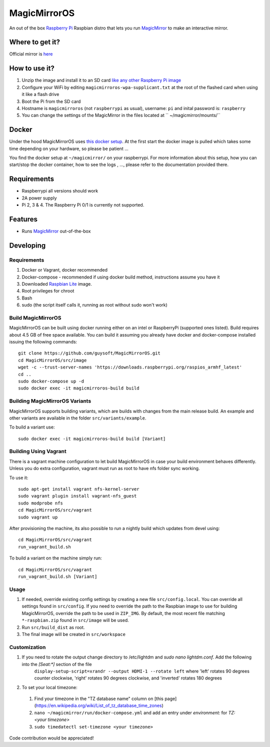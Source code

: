 MagicMirrorOS
=============

An out of the box `Raspberry Pi <http://www.raspberrypi.org/>`_ Raspbian distro that lets you run `MagicMirror <https://github.com/MichMich/MagicMirror>`_ to make an interactive mirror.

Where to get it?
----------------

Official mirror is `here <http://unofficialpi.org/Distros/MagicMirrorOS>`_

How to use it?
--------------

#. Unzip the image and install it to an SD card `like any other Raspberry Pi image <https://www.raspberrypi.org/documentation/installation/installing-images/README.md>`_
#. Configure your WiFi by editing ``magicmirroros-wpa-supplicant.txt`` at the root of the flashed card when using it like a flash drive
#. Boot the Pi from the SD card
#. Hostname is ``magicmirroros`` (not ``raspberrypi`` as usual), username: ``pi`` and inital password is: ``raspberry``
#. You can change the settings of the MagicMirror in the files located at `` ~/magicmirror/mounts/``


Docker
------

Under the hood MagicMirrorOS uses `this docker setup <https://gitlab.com/khassel/magicmirror>`_. 
At the first start the docker image is pulled which takes some time depending on your hardware, so please be patient ...

You find the docker setup at ``~/magicmirror/`` on your raspberrypi. 
For more information about this setup, how you can start/stop the docker container,
how to see the logs , ..., please refer to the documentation provided there.
 

Requirements
------------
* Raspberrypi all versions should work
* 2A power supply
* Pi 2, 3 & 4. The Raspberry Pi 0/1 is currently not supported.

Features
--------

* Runs `MagicMirror <https://github.com/MichMich/MagicMirror>`_ out-of-the-box


Developing
----------

Requirements
~~~~~~~~~~~~

#. Docker or Vagrant, docker recommended
#. Docker-compose - recommended if using docker build method, instructions assume you have it
#. Downloaded `Raspbian Lite <https://downloads.raspberrypi.org/raspbian_lite/images/>`_ image.
#. Root privileges for chroot
#. Bash
#. sudo (the script itself calls it, running as root without sudo won't work)

Build MagicMirrorOS
~~~~~~~~~~~~~~~~~~~

MagicMirrorOS can be built using docker running either on an intel or RaspberryPi (supported ones listed).
Build requires about 4.5 GB of free space available.
You can build it assuming you already have docker and docker-compose installed issuing the following commands::

    
    git clone https://github.com/guysoft/MagicMirrorOS.git
    cd MagicMirrorOS/src/image
    wget -c --trust-server-names 'https://downloads.raspberrypi.org/raspios_armhf_latest'
    cd ..
    sudo docker-compose up -d
    sudo docker exec -it magicmirroros-build build
    
Building MagicMirrorOS Variants
~~~~~~~~~~~~~~~~~~~~~~~~~~~~~~~

MagicMirrorOS supports building variants, which are builds with changes from the main release build. An example and other variants are available in the folder ``src/variants/example``.

To build a variant use::

    sudo docker exec -it magicmirroros-build build [Variant]
    
Building Using Vagrant
~~~~~~~~~~~~~~~~~~~~~~
There is a vagrant machine configuration to let build MagicMirrorOS in case your build environment behaves differently. Unless you do extra configuration, vagrant must run as root to have nfs folder sync working.

To use it::

    sudo apt-get install vagrant nfs-kernel-server
    sudo vagrant plugin install vagrant-nfs_guest
    sudo modprobe nfs
    cd MagicMirrorOS/src/vagrant
    sudo vagrant up

After provisioning the machine, its also possible to run a nightly build which updates from devel using::

    cd MagicMirrorOS/src/vagrant
    run_vagrant_build.sh
    
To build a variant on the machine simply run::

    cd MagicMirrorOS/src/vagrant
    run_vagrant_build.sh [Variant]

Usage
~~~~~

#. If needed, override existing config settings by creating a new file ``src/config.local``. You can override all settings found in ``src/config``. If you need to override the path to the Raspbian image to use for building MagicMirrorOS, override the path to be used in ``ZIP_IMG``. By default, the most recent file matching ``*-raspbian.zip`` found in ``src/image`` will be used.
#. Run ``src/build_dist`` as root.
#. The final image will be created in ``src/workspace``

Customization
~~~~~

#. If you need to rotate the output change directory to /etc/lightdm and `sudo nano lightdm.conf`. Add the following into the `[Seat:*]` section of the file
    ``display-setup-script=xrandr --output HDMI-1 --rotate left`` where 'left' rotates 90 degrees counter clockwise, 'right' rotates 90 degrees clockwise, and 'inverted' rotates 180 degrees

#. To set your local timezone:
  #. Find your timezone in the "TZ database name" column on [this page](https://en.wikipedia.org/wiki/List_of_tz_database_time_zones)
  #. ``nano ~/magicmirror/run/docker-compose.yml`` and add an entry under `environment:` for `TZ: <your timezone>`
  #. ``sudo timedatectl set-timezone <your timezone>``

Code contribution would be appreciated!
